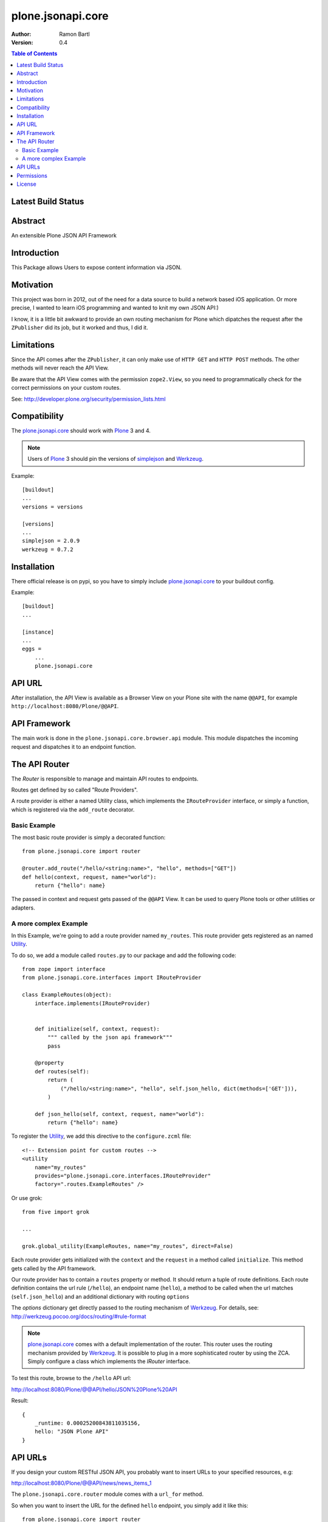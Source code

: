 plone.jsonapi.core
==================

:Author:  Ramon Bartl
:Version: 0.4

.. contents:: Table of Contents
   :depth: 2


Latest Build Status
-------------------

.. image:: https://api.travis-ci.org/ramonski/plone.jsonapi.core.png?branch=develop
    :target: https://travis-ci.org/ramonski/plone.jsonapi.core
    :alt: Build Status


Abstract
--------

An extensible Plone JSON API Framework


Introduction
------------

This Package allows Users to expose content information via JSON.


Motivation
----------

This project was born in 2012, out of the need for a data source to build a
network based iOS application. Or more precise, I wanted to learn iOS
programming and wanted to knit my own JSON API:)

I know, it is a little bit awkward to provide an own routing mechanism for
Plone which dipatches the request after the ``ZPublisher`` did its job, but it
worked and thus, I did it.


Limitations
-----------

Since the API comes after the ``ZPublisher``, it can only make use of ``HTTP
GET`` and ``HTTP POST`` methods. The other methods will never reach the API
View.

Be aware that the API View comes with the permission ``zope2.View``, so you need
to programmatically check for the correct permissions on your custom routes.

See: http://developer.plone.org/security/permission_lists.html


Compatibility
-------------

The plone.jsonapi.core_ should work with Plone_ 3 and 4.

.. note:: Users of Plone_ 3 should pin the versions of simplejson_ and Werkzeug_.

Example::

    [buildout]
    ...
    versions = versions

    [versions]
    ...
    simplejson = 2.0.9
    werkzeug = 0.7.2


Installation
------------

There official release is on pypi, so you have to simply include
plone.jsonapi.core_ to your buildout config.

Example::

    [buildout]
    ...

    [instance]
    ...
    eggs =
        ...
        plone.jsonapi.core


API URL
-------

After installation, the API View is available as a Browser View on your Plone
site with the name ``@@API``, for example ``http://localhost:8080/Plone/@@API``.


API Framework
-------------

The main work is done in the ``plone.jsonapi.core.browser.api`` module.  This
module dispatches the incoming request and dispatches it to an endpoint
function.


The API Router
--------------

The `Router` is responsible to manage and maintain API routes to endpoints.

Routes get defined by so called "Route Providers".

A route provider is either a named Utility class, which implements the
``IRouteProvider`` interface, or simply a function, which is registered
via the ``add_route`` decorator.


Basic Example
~~~~~~~~~~~~~

The most basic route provider is simply a decorated function::

    from plone.jsonapi.core import router

    @router.add_route("/hello/<string:name>", "hello", methods=["GET"])
    def hello(context, request, name="world"):
        return {"hello": name}

The passed in context and request gets passed of the ``@@API`` View.
It can be used to query Plone tools or other utilities or adapters.


A more complex Example
~~~~~~~~~~~~~~~~~~~~~~

In this Example, we're going to add a route provider named ``my_routes``.
This route provider gets registered as an named Utility_.

To do so, we add a module called ``routes.py`` to our package and add the
following code::

    from zope import interface
    from plone.jsonapi.core.interfaces import IRouteProvider

    class ExampleRoutes(object):
        interface.implements(IRouteProvider)


        def initialize(self, context, request):
            """ called by the json api framework"""
            pass

        @property
        def routes(self):
            return (
                ("/hello/<string:name>", "hello", self.json_hello, dict(methods=['GET'])),
            )

        def json_hello(self, context, request, name="world"):
            return {"hello": name}


To register the Utility_, we add this directive to the ``configure.zcml`` file::

    <!-- Extension point for custom routes -->
    <utility
        name="my_routes"
        provides="plone.jsonapi.core.interfaces.IRouteProvider"
        factory=".routes.ExampleRoutes" />

Or use grok::


    from five import grok

    ...

    grok.global_utility(ExampleRoutes, name="my_routes", direct=False)

Each route provider gets initialized with the ``context`` and the ``request`` in a
method called ``initialize``. This method gets called by the API framework.

Our route provider has to contain a ``routes`` property or method. It should
return a tuple of route definitions. Each route definition contains the url
rule (``/hello``), an endpoint name (``hello``), a method to be called when the url
matches (``self.json_hello``) and an additional dictionary with routing ``options``

The `options` dictionary get directly passed to the routing mechanism of Werkzeug_.
For details, see: http://werkzeug.pocoo.org/docs/routing/#rule-format

.. note:: plone.jsonapi.core_ comes with a default implementation of the router.
          This router uses the routing mechanism provided by Werkzeug_.
          It is possible to plug in a more sophisticated router by using the ZCA.
          Simply configure a class which implements the `IRouter` interface.

To test this route, browse to the ``/hello`` API url:

http://localhost:8080/Plone/@@API/hello/JSON%20Plone%20API


Result::

    {
        _runtime: 0.00025200843811035156,
        hello: "JSON Plone API"
    }


API URLs
--------

If you design your custom RESTful JSON API, you probably want to insert URLs to
your specified resources, e.g:

http://localhost:8080/Plone/@@API/news/news_items_1

The ``plone.jsonapi.core.router`` module comes with a ``url_for`` method.

So when you want to insert the URL for the defined ``hello`` endpoint, you simply
add it like this::

    from plone.jsonapi.core import router

    @router.add_route("/hello/<string:name>", "hello", methods=["GET"])
    def hello(context, request, name="world"):
        return {
            "url": router.url_for("hello", values={"name": name}, force_external=True),
            "hello": name,
        }

It builds the URLs using the ``build`` method of the MapAdapter of Werkzeug_.
For details, see http://werkzeug.pocoo.org/docs/routing/#werkzeug.routing.MapAdapter.build

The resulting JSON will look like this:

http://localhost:8080/Plone/@@API/hello/world

Result::

    {
        url: "http://localhost:8080/Plone/@@API/hello/world",
        runtime: 0.002997875213623047,
        hello: "world"
    }


Permissions
-----------

You have to handle the permissions for your routes manually.
so if you would like to restrict the permission of the ``hello`` route,
you have to do something like this::

    from AccessControl import getSecurityManager
    from AccessControl import Unauthorized

    from plone.jsonapi.core import router

    @router.add_route("/hello/<string:name>", "hello", methods=["GET"])
    def hello(context, request, name="world"):

        if not getSecurityManager().checkPermission("ViewHelloAPI", object):
            raise Unauthorized("You don't have the 'ViewHelloAPI' permission")

        return {
            "url": router.url_for("hello", values={"name": name}, force_external=True),
            "hello": name,
        }

Output::

    {
        runtime: 0.0021250247955322266,
        success: false,
        error: "You don't have the 'ViewHelloAPI' permission"
    }



License
-------

MIT - do what you want


.. _Plone: http://plone.org
.. _Dexterity: https://pypi.python.org/pypi/plone.dexterity
.. _Werkzeug: http://werkzeug.pocoo.org
.. _simplejson: https://pypi.python.org/pypi/simplejson
.. _plone.jsonapi.core: https://github.com/ramonski/plone.jsonapi.core
.. _mr.developer: https://pypi.python.org/pypi/mr.developer
.. _Utility: http://developer.plone.org/components/utilities.html

.. vim: set ft=rst ts=4 sw=4 expandtab :
